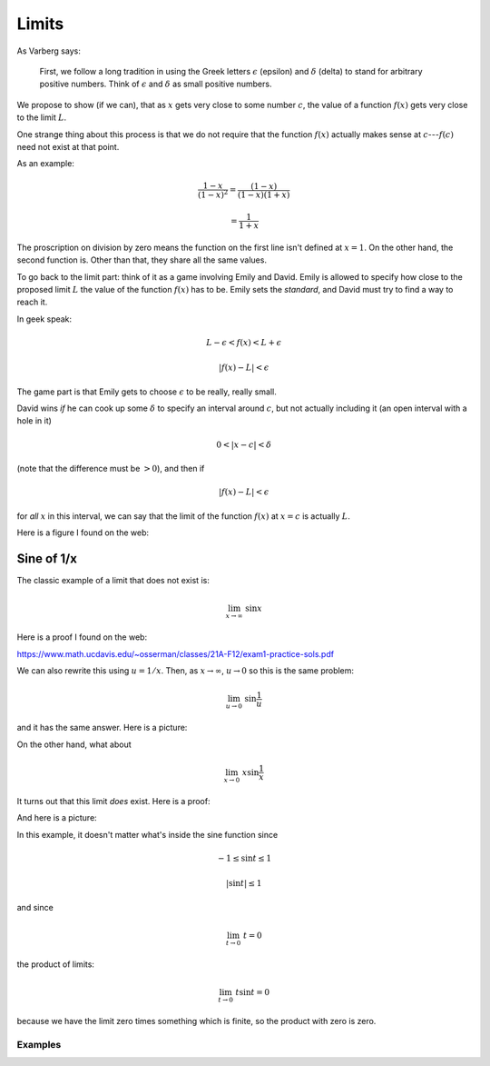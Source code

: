 .. _limits-basic:

######
Limits
######

As Varberg says:

    First, we follow a long tradition in using the Greek letters :math:`\epsilon` (epsilon) and :math:`\delta` (delta) to stand for arbitrary positive numbers.  Think of :math:`\epsilon` and :math:`\delta` as small positive numbers.

We propose to show (if we can), that as :math:`x` gets very close to some number :math:`c`, the value of a function :math:`f(x)` gets very close to the limit :math:`L`.

One strange thing about this process is that we do not require that the function :math:`f(x)` actually makes sense at :math:`c`---:math:`f(c)` need not exist at that point.

As an example:

.. math::

    \frac{1-x}{(1-x)^2} = \frac{(1-x)}{(1-x)(1+x)}
    
    = \frac{1}{1+x}

The proscription on division by zero means the function on the first line isn't defined at :math:`x=1`.  On the other hand, the second function is.  Other than that, they share all the same values.

To go back to the limit part:  think of it as a game involving Emily and David.  Emily is allowed to specify how close to the proposed limit :math:`L` the value of the function :math:`f(x)` has to be.  Emily sets the *standard*, and David must try to find a way to reach it.

In geek speak:

.. math::

    L - \epsilon < f(x) < L + \epsilon
    
    |f(x) - L| < \epsilon

The game part is that Emily gets to choose :math:`\epsilon` to be really, really small.

David wins *if* he can cook up some :math:`\delta` to specify an interval around :math:`c`, but not actually including it (an open interval with a hole in it)

.. math::

    0 < | x - c | < \delta

(note that the difference must be :math:`> 0`), and then if

.. math::

    |f(x) - L| < \epsilon

for *all* :math:`x` in this interval, we can say that the limit of the function :math:`f(x)` at :math:`x=c` is actually :math:`L`.

Here is a figure I found on the web:

.. image:: /figs/limit-e-d.png
   :scale: 50 %

===========
Sine of 1/x
===========

The classic example of a limit that does not exist is:

.. math::

    \lim_{x \rightarrow \infty} \ \sin x

Here is a proof I found on the web:

https://www.math.ucdavis.edu/~osserman/classes/21A-F12/exam1-practice-sols.pdf

.. image:: /figs/limit1.png
   :scale: 50 %

We can also rewrite this using :math:`u = 1/x`.  Then, as :math:`x \rightarrow \infty`, :math:`u \rightarrow 0` so this is the same problem:

.. math::

    \lim_{u \rightarrow 0} \ \sin \frac{1}{u}

and it has the same answer.  Here is a picture:

.. image:: /figs/limit3.png
   :scale: 50 %

On the other hand, what about

.. math::

    \lim_{x \rightarrow 0} \ x \sin \frac{1}{x}

It turns out that this limit *does* exist.  Here is a proof:

.. image:: /figs/limit2.png
   :scale: 50 %

And here is a picture:

.. image:: /figs/limit4.png
   :scale: 50 %

In this example, it doesn't matter what's inside the sine function since

.. math::

    -1 \le \sin t \le 1

    |\sin t| \le 1

and since

.. math::

    \lim_{t \rightarrow 0} \ t = 0

the product of limits:

.. math::

    \lim_{t \rightarrow 0} \ t \sin t = 0
    
because we have the limit zero times something which is finite, so the product with zero is zero.

++++++++
Examples
++++++++

